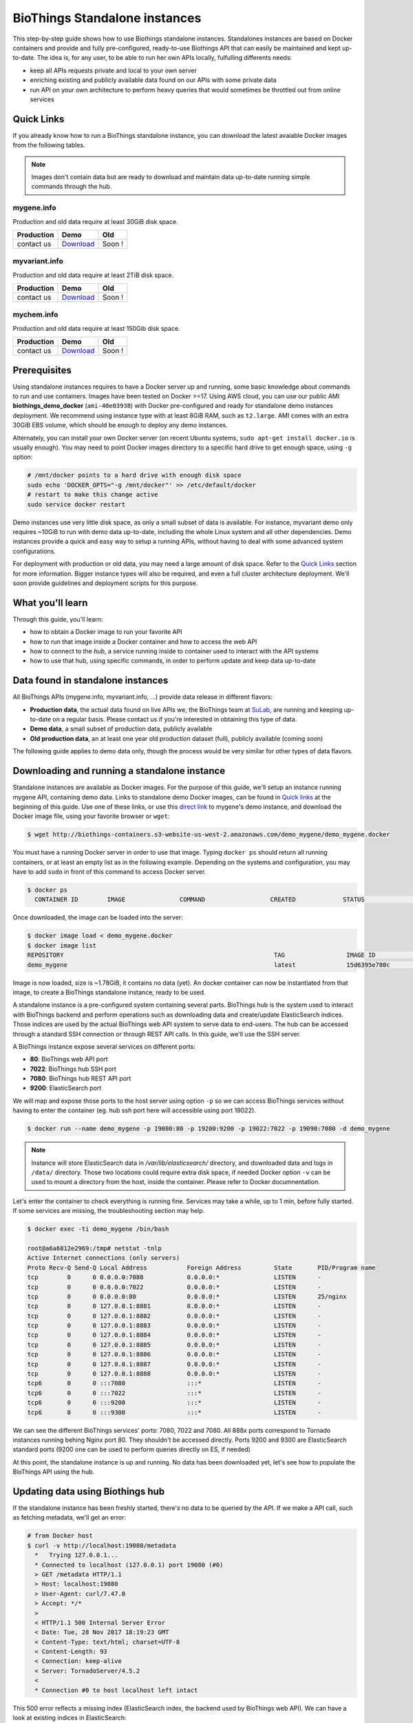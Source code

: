 ##############################
BioThings Standalone instances
##############################

This step-by-step guide shows how to use Biothings standalone instances. Standalones instances
are based on Docker containers and provide and fully pre-configured, ready-to-use Biothings API
that can easily be maintained and kept up-to-date. The idea is, for any user, to be able to run
her own APIs locally, fulfulling differents needs:

* keep all APIs requests private and local to your own server
* enriching existing and publicly available data found on our APIs with some private data
* run API on your own architecture to perform heavy queries that would sometimes be throttled out from 
  online services

***********
Quick Links
***********

If you already know how to run a BioThings standalone instance, you can download the latest
avaiable Docker images from the following tables.

.. note:: Images don't contain data but are ready to download and maintain data up-to-date
          running simple commands through the hub.

|mygenelogo| mygene.info
^^^^^^^^^^^^^^^^^^^^^^^^
.. |mygenelogo| image:: http://biothings.io/assets/img/icons/mygene.png
   :width: 30 px

Production and old data require at least 30GiB disk space.

+------------+------------+------------+
| Production | Demo       | Old        |
+============+============+============+
| contact us | Download__ | Soon !     |
+------------+------------+------------+

.. __: http://biothings-containers.s3-website-us-west-2.amazonaws.com/demo_mygene/demo_mygene.docker

|myvariantlogo| myvariant.info
^^^^^^^^^^^^^^^^^^^^^^^^^^^^^^
.. |myvariantlogo| image:: http://biothings.io/assets/img/icons/myvariant.png
   :width: 30 px

Production and old data require at least 2TiB disk space.

+------------+------------+------------+
| Production | Demo       | Old        |
+============+============+============+
| contact us | Download__ | Soon !     |
+------------+------------+------------+

.. __: http://biothings-containers.s3-website-us-west-2.amazonaws.com/demo_myvariant/demo_myvariant.docker

|mychemlogo| mychem.info
^^^^^^^^^^^^^^^^^^^^^^^^
.. |mychemlogo| image:: http://biothings.io/assets/img/icons/mychem.png
   :width: 30 px

Production and old data require at least 150Gib disk space.

+------------+------------+------------+
| Production | Demo       | Old        |
+============+============+============+
| contact us | Download__ | Soon !     |
+------------+------------+------------+

.. __: http://biothings-containers.s3-website-us-west-2.amazonaws.com/demo_mychem/demo_mychem.docker

*************
Prerequisites
*************

Using standalone instances requires to have a Docker server up and running, some basic knowledge
about commands to run and use containers. Images have been tested on Docker >=17. Using AWS cloud,
you can use our public AMI **biothings_demo_docker** (``ami-40e03938``) with Docker pre-configured
and ready for standalone demo instances deployment. We recommend using instance type with at least
8GiB RAM, such as ``t2.large``. AMI comes with an extra 30GiB EBS volume, which should be enough to
deploy any demo instances.

Alternately, you can install your own Docker server (on recent Ubuntu systems, ``sudo apt-get install docker.io``
is usually enough). You may need to point Docker images directory to a specific hard drive to get enough space,
using ``-g`` option:

.. code:: bash

  # /mnt/docker points to a hard drive with enough disk space
  sudo echo 'DOCKER_OPTS="-g /mnt/docker"' >> /etc/default/docker
  # restart to make this change active
  sudo service docker restart

Demo instances use very little disk space, as only a small subset of data is available.
For instance, myvariant demo only requires ~10GiB to run with demo data up-to-date, including the whole Linux
system and all other dependencies. Demo instances provide a quick and easy way to setup a running APIs,
without having to deal with some advanced system configurations.

For deployment with production or old data, you may need a large amount of disk space.
Refer to the `Quick Links`_ section for more information. Bigger instance types will also be
required, and even a full cluster architecture deployment. We'll soon provide guidelines and
deployment scripts for this purpose.


*****************
What you'll learn
*****************

Through this guide, you'll learn:

* how to obtain a Docker image to run your favorite API
* how to run that image inside a Docker container and how to access the web API
* how to connect to the *hub*, a service running inside to container used to interact with the API systems
* how to use that hub, using specific commands, in order to perform update and keep data up-to-date

**********************************
Data found in standalone instances
**********************************

All BioThings APIs (mygene.info, myvariant.info, ...) provide data release in different flavors:

* **Production data**, the actual data found on live APIs we, the BioThings team at `SuLab <http://sulab.org>`_, are running and keeping up-to-date on a regular basis.
  Please contact us if you're interested in obtaining this type of data.
* **Demo data**, a small subset of production data, publicly available
* **Old production data**, an at least one year old production dataset (full), publicly available (coming soon)

The following guide applies to demo data only, though the process would be very similar for other types of data flavors.


*********************************************
Downloading and running a standalone instance
*********************************************

Standalone instances are available as Docker images. For the purpose of this guide, we'll setup an instance running mygene API,
containing demo data. Links to standalone demo Docker images, can be found in `Quick links`_ at the beginning of this guide.
Use one of these links, or use this `direct link <http://biothings-containers.s3-website-us-west-2.amazonaws.com/demo_mygene/demo_mygene.docker>`_
to mygene's demo instance, and download the Docker image file, using your favorite browser or ``wget``:

.. code:: bash

  $ wget http://biothings-containers.s3-website-us-west-2.amazonaws.com/demo_mygene/demo_mygene.docker

You must have a running Docker server in order to use that image. Typing ``docker ps`` should return all running containers, or
at least an empty list as in the following example. Depending on the systems and configuration, you may have to add ``sudo``
in front of this command to access Docker server.

.. code:: bash

  $ docker ps
    CONTAINER ID        IMAGE               COMMAND                  CREATED             STATUS              PORTS      NAMES

Once downloaded, the image can be loaded into the server:

.. code:: bash

  $ docker image load < demo_mygene.docker
  $ docker image list
  REPOSITORY                                                          TAG                 IMAGE ID            CREATED             SIZE
  demo_mygene                                                         latest              15d6395e780c        6 weeks ago         1.78GB

Image is now loaded, size is ~1.78GiB, it contains no data (yet). An docker container can now be instantiated from that image, to
create a BioThings standalone instance, ready to be used.

A standalone instance is a pre-configured system containing several parts. BioThings hub is the system used to interact
with BioThings backend and perform operations such as downloading data and create/update ElasticSearch indices. Those
indices are used by the actual BioThings web API system to serve data to end-users. The hub can be accessed through a standard
SSH connection or through REST API calls. In this guide, we'll use the SSH server.

A BioThings instance expose several services on different ports:

* **80**: BioThings web API port
* **7022**: BioThings hub SSH port
* **7080**: BioThings hub REST API port
* **9200**: ElasticSearch port

We will map and expose those ports to the host server using option ``-p`` so we can access BioThings services without
having to enter the container (eg. hub ssh port here will accessible using port 19022).

.. code:: bash

  $ docker run --name demo_mygene -p 19080:80 -p 19200:9200 -p 19022:7022 -p 19090:7080 -d demo_mygene

.. note:: Instance will store ElasticSearch data in `/var/lib/elasticsearch/` directory, and downloaded data and logs
          in ``/data/`` directory. Those two locations could require extra disk space, if needed Docker option ``-v``
          can be used to mount a directory from the host, inside the container. Please refer to Docker documnentation.

.. _services:

Let's enter the container to check everything is running fine. Services may take a while, up to 1 min, before fully started.
If some services are missing, the troubleshooting section may help.

.. code:: bash

  $ docker exec -ti demo_mygene /bin/bash

  root@a6a6812e2969:/tmp# netstat -tnlp
  Active Internet connections (only servers)
  Proto Recv-Q Send-Q Local Address           Foreign Address         State       PID/Program name
  tcp        0      0 0.0.0.0:7080            0.0.0.0:*               LISTEN      -
  tcp        0      0 0.0.0.0:7022            0.0.0.0:*               LISTEN      -
  tcp        0      0 0.0.0.0:80              0.0.0.0:*               LISTEN      25/nginx
  tcp        0      0 127.0.0.1:8881          0.0.0.0:*               LISTEN      -
  tcp        0      0 127.0.0.1:8882          0.0.0.0:*               LISTEN      -
  tcp        0      0 127.0.0.1:8883          0.0.0.0:*               LISTEN      -
  tcp        0      0 127.0.0.1:8884          0.0.0.0:*               LISTEN      -
  tcp        0      0 127.0.0.1:8885          0.0.0.0:*               LISTEN      -
  tcp        0      0 127.0.0.1:8886          0.0.0.0:*               LISTEN      -
  tcp        0      0 127.0.0.1:8887          0.0.0.0:*               LISTEN      -
  tcp        0      0 127.0.0.1:8888          0.0.0.0:*               LISTEN      -
  tcp6       0      0 :::7080                 :::*                    LISTEN      -
  tcp6       0      0 :::7022                 :::*                    LISTEN      -
  tcp6       0      0 :::9200                 :::*                    LISTEN      -
  tcp6       0      0 :::9300                 :::*                    LISTEN      -

We can see the different BioThings services' ports: 7080, 7022 and 7080. All 888x ports
correspond to Tornado instances running behing Nginx port 80. They shouldn't be accessed directly.
Ports 9200 and 9300 are ElasticSearch standard ports (9200 one can be used to perform queries directly on ES, if needed)

At this point, the standalone instance is up and running. No data has been downloaded yet, let's see how to
populate the BioThings API using the hub.

*********************************
Updating data using Biothings hub
*********************************

If the standalone instance has been freshly started, there's no data to be queried by the API. If we make a API call,
such as fetching metadata, we'll get an error:

.. code:: bash

  # from Docker host
  $ curl -v http://localhost:19080/metadata
    *   Trying 127.0.0.1...
    * Connected to localhost (127.0.0.1) port 19080 (#0)
    > GET /metadata HTTP/1.1
    > Host: localhost:19080
    > User-Agent: curl/7.47.0
    > Accept: */*
    >
    < HTTP/1.1 500 Internal Server Error
    < Date: Tue, 28 Nov 2017 18:19:23 GMT
    < Content-Type: text/html; charset=UTF-8
    < Content-Length: 93
    < Connection: keep-alive
    < Server: TornadoServer/4.5.2
    <
    * Connection #0 to host localhost left intact

This 500 error reflects a missing index (ElasticSearch index, the backend used by BioThings web API). We can have a look at
existing indices in ElasticSearch:

.. code:: bash

  # from Docker host
  $ curl http://localhost:19200/_cat/indices
  yellow open hubdb 5 1 0 0 795b 795b

There's only one index, ``hubdb``, which is an internal index used by the hub. No index containing actual biological data...

BioThings hub is a service running inside the instance, it can be accessed through a SSH connection, or using REST API calls.
For the purpose of the guide, we'll use SSH. Let's connect to the hub (type ``yes`` to accept the key on first connection):

.. code:: bash

  # from Docker host
  $ ssh guest@localhost -p 19022
  The authenticity of host '[localhost]:19022 ([127.0.0.1]:19022)' can't be established.
  RSA key fingerprint is SHA256:j63IEgXc3yJqgv0F4wa35aGliH5YQux84xxABew5AS0.
  Are you sure you want to continue connecting (yes/no)? yes
  Warning: Permanently added '[localhost]:19022' (RSA) to the list of known hosts.

  Welcome to Auto-hub, guest!
  hub>

We're now connected to the hub, inside a python shell where the application is actually running. Let's see what commands are available:

.. warning:: the hub console, though accessed through SSH, is **not** a Linux shell (such as `bash`), it's a python interpreter shell.

.. code:: bash

  hub> help()

  Available commands:

          versions
          check
          info
          download
          apply
          step_update
          update
          help

  Type: 'help(command)' for more

* ``versions()`` will display all available data build versions we can download to populate the API
* ``check()`` will return whether a more recent version is available online
* ``info()`` will display current local API version, and information about the latest available online
* ``download()`` will download the data compatible with current local version (but without populating the ElasticSearch index)
* ``apply()`` will use local data previously downloaded to populate the index
* ``step_update()`` will bring data release to the next one (one step in versions), compatible with current local version
* ``update()`` will bring data to the latest available online (using a combination of ``download`` and ``apply`` calls)

.. note:: ``update()`` is the fastest, easiest and preferred way to update the API. ``download``, ``apply``, ``step_update`` are available
          when it's necessary to bring the API data to a specific version (not the latest one), are considered more advanced,
          and won't be covered in this guide.

.. note:: Because the hub console is actually a python interpreter, we call the commands using parenthesis, just like functions
          or methods. We can also pass arguments when necessary, just like standard python (remember: it **is** python...)

.. note:: After each command is typed, we need to press "enter" to get either its status (still running) or the result

Let's explore some more.

.. code:: bash

  hub> info()
  [2] RUN {0.0s} info()
  hub>
  [2] OK  info(): finished
  >>> Current local version: 'None'
  >>> Release note for remote version 'latest':
  Build version: '20171126'
  =========================
  Previous build version: '20171119'
  Generated on: 2017-11-26 at 03:11:51

  +---------------------------+---------------+-------------+-----------------+---------------+
  | Updated datasource        | prev. release | new release | prev. # of docs | new # of docs |
  +---------------------------+---------------+-------------+-----------------+---------------+
  | entrez.entrez_gene        |    20171118   |   20171125  |          10,003 |        10,003 |
  | entrez.entrez_refseq      |    20171118   |   20171125  |          10,003 |        10,003 |
  | entrez.entrez_unigene     |    20171118   |   20171125  |          10,003 |        10,003 |
  | entrez.entrez_go          |    20171118   |   20171125  |          10,003 |        10,003 |
  | entrez.entrez_genomic_pos |    20171118   |   20171125  |          10,003 |        10,003 |
  | entrez.entrez_retired     |    20171118   |   20171125  |          10,003 |        10,003 |
  | entrez.entrez_accession   |    20171118   |   20171125  |          10,003 |        10,003 |
  | generif                   |    20171118   |   20171125  |          10,003 |        10,003 |
  | uniprot                   |    20171025   |   20171122  |          10,003 |        10,003 |
  +---------------------------+---------------+-------------+-----------------+---------------+

  Overall, 9,917 documents in this release
  0 document(s) added, 0 document(s) deleted, 130 document(s) updated

We can see here we don't have any local data release (``Current local version: 'None'``), whereas the latest online (at that time) is from
November 26th 2017. We can also see the release note with the different changes involved in the release (whether it's a new version, or the number
of documents that changed).

.. code:: bash

  hub> versions()
  [1] RUN {0.0s} versions()
  hub>
  [1] OK  versions(): finished
  version=20171003             date=2017-10-05T09:47:59.413191 type=full
  version=20171009             date=2017-10-09T14:47:10.800140 type=full
  version=20171009.20171015    date=2017-10-19T11:44:47.961731 type=incremental
  version=20171015.20171022    date=2017-10-25T13:33:16.154788 type=incremental
  version=20171022.20171029    date=2017-11-14T10:34:39.445168 type=incremental
  version=20171029.20171105    date=2017-11-06T10:55:08.829598 type=incremental
  version=20171105.20171112    date=2017-11-14T10:35:04.832871 type=incremental
  version=20171112.20171119    date=2017-11-20T07:44:47.399302 type=incremental
  version=20171119.20171126    date=2017-11-27T10:38:03.593699 type=incremental

Data comes in two distinct types:

* **full**: this is a full data release, corresponding to an ElasticSearch snapshot, containing all the data
* **incremental** : this is a differential/incremental release, produced by computing the differences between two consecutives versions.
  The diff data is then used to patch an existing, compatible data release to bring it to the next version.

So, in order to obtain the latest version, the hub will first find a compatible version. Since it's currently empty (no data), it will
use the first **full** release from 20171009, and then apply **incremental** updates sequentially (``20171009.20171015``, then ``20171015.20171022``,
then ``20171022.20171029``, etc... up to ``20171119.20171126``).

Let's update the API:

.. code:: bash

  hub> update()
  [3] RUN {0.0s} update()
  hub>
  [3] RUN {1.3s} update()
  hub>
  [3] RUN {2.07s} update()

After a while, the API is up-to-date, we can run command ``info()`` again (it also can be used to track update progress):

.. code:: bash

  hub> info()
  [4] RUN {0.0s} info()
  hub>
  [4] OK  info(): finished
  >>> Current local version: '20171126'
  >>> Release note for remote version 'latest':
  Build version: '20171126'
  =========================
  Previous build version: '20171119'
  Generated on: 2017-11-26 at 03:11:51

  +---------------------------+---------------+-------------+-----------------+---------------+
  | Updated datasource        | prev. release | new release | prev. # of docs | new # of docs |
  +---------------------------+---------------+-------------+-----------------+---------------+
  | entrez.entrez_gene        |    20171118   |   20171125  |          10,003 |        10,003 |
  | entrez.entrez_refseq      |    20171118   |   20171125  |          10,003 |        10,003 |
  | entrez.entrez_unigene     |    20171118   |   20171125  |          10,003 |        10,003 |
  | entrez.entrez_go          |    20171118   |   20171125  |          10,003 |        10,003 |
  | entrez.entrez_genomic_pos |    20171118   |   20171125  |          10,003 |        10,003 |
  | entrez.entrez_retired     |    20171118   |   20171125  |          10,003 |        10,003 |
  | entrez.entrez_accession   |    20171118   |   20171125  |          10,003 |        10,003 |
  | generif                   |    20171118   |   20171125  |          10,003 |        10,003 |
  | uniprot                   |    20171025   |   20171122  |          10,003 |        10,003 |
  +---------------------------+---------------+-------------+-----------------+---------------+

  Overall, 9,917 documents in this release
  0 document(s) added, 0 document(s) deleted, 130 document(s) updated


Local version is ``20171126``, remote is ``20171126``, we're up-to-date. We can also use ``check()``:

.. code:: bash

  hub> check()
  [5] RUN {0.0s} check()
  hub> 
  [5] OK  check(): finished 
  Nothing to dump

``Nothing to dump`` means there's no available remote version that can be downloaded. It would otherwise return a version number, meaning
we would be able to update the API again using command ``update()``.

Press Control-D to exit from the hub console.

Querying ElasticSearch, we can see a new index, named ``biothings_current``, has been created and populated:

.. code:: bash

  $ curl http://localhost:19200/_cat/indices
  green  open biothings_current 1 0 14903 0 10.3mb 10.3mb
  yellow open hubdb             5 1     2 0 11.8kb 11.8kb

We now have a populated API we can query:

.. code:: bash

  # from Docker host
  # get metadata (note the build_version field)
  $ curl http://localhost:19080/metadata
  {
    "app_revision": "672d55f2deab4c7c0e9b7249d22ccca58340a884",
    "available_fields": "http://mygene.info/metadata/fields",
    "build_date": "2017-11-26T02:58:49.156184",
    "build_version": "20171126",
    "genome_assembly": {
      "rat": "rn4",
      "nematode": "ce10",
      "fruitfly": "dm3",
      "pig": "susScr2",
      "mouse": "mm10",
      "zebrafish": "zv9",
      "frog": "xenTro3",
      "human": "hg38"
    },

  # annotation endpoint
  $ curl http://localhost:19080/v3/gene/1017?fields=alias,ec
  {
    "_id": "1017",
    "_score": 9.268311,
    "alias": [
      "CDKN2",
      "p33(CDK2)"
    ],
    "ec": "2.7.11.22",
    "name": "cyclin dependent kinase 2"
  }

  # query endpoint
  $ curl http://localhost:19080/v3/query?q=cdk2
  {
    "max_score": 310.69254,
    "took": 37,
    "total": 10,
    "hits": [
      {
        "_id": "1017",
        "_score": 310.69254,
        "entrezgene": 1017,
        "name": "cyclin dependent kinase 2",
        "symbol": "CDK2",
        "taxid": 9606
      },
      {
        "_id": "12566",
        "_score": 260.58084,
        "entrezgene": 12566,
        "name": "cyclin-dependent kinase 2",
        "symbol": "Cdk2",
        "taxid": 10090
      },
  ...




***********************************
BioThings API with multiple indices
***********************************

Some APIs use more than one ElasticSearch index to run. For instance, myvariant.info uses one index for hg19 assembly, and one index
for hg38 assembly. With such APIs, the available commands contain a suffix showing which index (thus, which data release) they relate to.
Here's the output of ``help()`` from myvariant's standalone instance:

.. code:: bash

  hub> help()

  Available commands:

  	versions_hg19
  	check_hg19
  	info_hg19
  	download_hg19
  	apply_hg19
  	step_update_hg19
  	update_hg19
  	versions_hg38
  	check_hg38
  	info_hg38
  	download_hg38
  	apply_hg38
  	step_update_hg38
  	update_hg38
  	help


For instance, ``update()`` command is now avaiable as ``update_hg19()`` and ``update_hg38()`` depending on the assemlby.


***************
Troubleshooting
***************

We test and make sure, as much as we can, that standalone images are up-to-date and hub is properly running for each
data release. But things can still go wrong...

First make sure all services are running. Enter the container and type ``netstat -tnlp``, you should see
services running on ports (see usual running `services`_). If services running on ports 7080 or 7022 aren't running,
it means the hub has not started. If you just started the instance, wait a little more as services may take a while before
they're fully started and ready.

If after ~1 min, you still don't see the hub running, log to user ``biothings`` and check the starting sequence.

.. note:: Hub is running in a tmux session, under user ``biothings``

.. code:: bash

  # sudo su - biothings
  $ tmux a # recall tmux session

  python -m biothings.bin.autohub
  (pyenv) biothings@a6a6812e2969:~/mygene.info/src$ python -m biothings.bin.autohub
  INFO:root:Hub DB backend: {'module': 'biothings.utils.es', 'host': 'localhost:9200'}
  INFO:root:Hub database: hubdb
  DEBUG:asyncio:Using selector: EpollSelector
  start

You should see something looking like this above. If not, you should see the actual error, and depending on the error, you may be able to
fix it (not enough disk space, etc...). The hub can be started again using ``python -m biothings.bin.autohub`` from within the application
directory (in our case, ``/home/biothings/mygene.info/src/``)

.. note:: Press Control-B then D to dettach the tmux session and let the hub running in background.

Logs are available in ``/data/mygene.info/logs/``. You can have a look at:

* ``dump_*.log`` files for logs about data download
* ``upload_*.log`` files for logs about index update in general (full/incremental)
* ``sync_*.log`` files for logs about incremental update only
* and ``hub_*.log`` files for general logs about the hub process

Finally, you can report issues and request for help, by reaching us as help@biothings.io.

